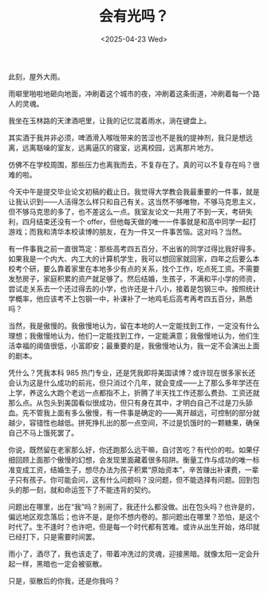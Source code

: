 #+TITLE: 会有光吗？
#+DATE: <2025-04-23 Wed>

此刻，屋外大雨。

雨噼里啪啦地砸向地面，冲刷着这个城市的夜，冲刷着这条街道，冲刷着每一个路人的灵魂。

我坐在玉林路的天津酒吧里，让我的记忆混着雨水，淌在键盘上。

[[file:{{site-root}}images/yu.jpg]]

其实酒于我并非必须，啤酒滑入喉咙带来的苦涩也不是我的提神剂，我只是想远离，远离聒噪的室友，远离逼仄的寝室，远离校园，远离那片地方。

仿佛不在学校周围，那些压力也离我而去，不复存在了。真的可以不复存在吗？很难的啦。

今天中午是提交毕业论文初稿的截止日。我觉得大学教会我最重要的一件事，就是让我认识到——人活得怎么样只和自己有关。这当然不够唯物，不够马克思主义，但不够马克思的多了，也不差这么一点。我室友论文一共用了不到一天，考研失利，四月结束还没有一个 offer，但他每天做的唯一一件事就是和高中同学一起打游戏；而我和清华本校读博的朋友，在为一件又一件事苦恼。这对吗？当然。

有一件事我之前一直很笃定：那些高考四五百分，不出省的同学过得比我好得多。如果我是一个内大、内工大的计算机学生，我可以想回家就回家，四年之后要么本校考个研，要么靠着家里在本地多少有点的关系，找个工作，吃点死工资。不需要发愁房子，家庭积累的资产就足够了。然后结婚，生孩子，不满和平小学的师资，尝试走关系去一个还过得去的小学，也许还是十八小，接着是包钢三中。按照统计学概率，他应该考不上包钢一中，补课补了一地鸡毛后高考再考四五百分，熟悉吗？

当然，我是傲慢的。我傲慢地认为，留在本地的人一定能找到工作，一定没有什么理想；我傲慢地认为，他们一定能找到工作，一定能满意；我傲慢地认为，他们生活幸福的阈值很低，小富即安；最重要的是，我傲慢地认为，我一定不会演出上面的剧本。

凭什么？凭我本科 985 热门专业，还是凭我即将美国读博？或许现在很多家长还会认为这是什么成功的前兆，但只消过个几年，就会变成——上了那么多年学还在上学，养这么大跑个老远一点都指不上，折腾了半天找工作还那么费劲、工资还就那么点。从包头到美国看似很成功，但只有身在其中，才明白自己不过是刀头舔血。先不管我上面有多么傲慢，有一件事是确定的——离开越远，可控制的部分就越少，容错性也越低。拼死挣扎出的那一点空间，不过是饥饿时的一颗糖果，确保自己不马上饿死罢了。

你说，既然留在老家那么好，你还跑那么远干嘛，自讨苦吃？有代价的啦。如果仔细回顾上面那个傲慢的幻想，会发现里面藏着很多陷阱。衡量工作与成功的唯一标准变成工资，结婚生子，想尽办法为孩子积累“原始资本”，辛苦赚出补课费，一辈子只有孩子。你可能会问，这有什么问题吗？没问题，但不能选择有问题。回到包头的那一刻，就和命运签下了不能违背的契约。

问题出在哪里，出在“我”吗？别闹了，我还什么都没做。出在包头吗？也许是的，偏远地区观念落后；也许不是，是你不想内卷的。那问题出在哪里？恐怕，是这个时代了。生不逢时？也许吧，但是每一个时代都有苦难。或许从出生开始，烙印就已经打下，只是需要时间罢。

雨小了，酒尽了，我也该走了，带着冲洗过的灵魂，迎接黑暗。就像太阳一定会升起一样，黑暗也一定会被驱散。

只是，驱散后的你我，还是你我吗？

